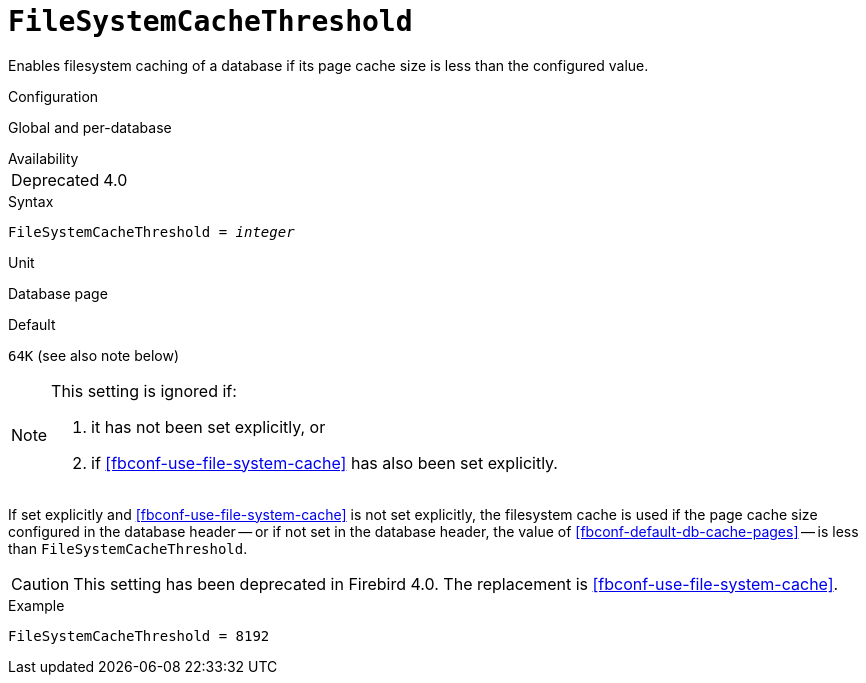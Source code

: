 [#fbconf-file-system-cache-threshold]
= `FileSystemCacheThreshold`

Enables filesystem caching of a database if its page cache size is less than the configured value.

.Configuration
Global and per-database

.Availability
[horizontal]
Deprecated:: 4.0

.Syntax
[listing,subs=+quotes]
----
FileSystemCacheThreshold = _integer_
----

.Unit
Database page

.Default
`64K` (see also note below)

[NOTE]
====
This setting is ignored if:

. it has not been set explicitly, or
. if <<fbconf-use-file-system-cache>> has also been set explicitly.
====

If set explicitly and <<fbconf-use-file-system-cache>> is not set explicitly, the filesystem cache is used if the page cache size configured in the database header -- or if not set in the database header, the value of <<fbconf-default-db-cache-pages>> -- is less than `FileSystemCacheThreshold`.

[CAUTION]
====
This setting has been deprecated in Firebird 4.0.
The replacement is <<fbconf-use-file-system-cache>>.
====

.Example
----
FileSystemCacheThreshold = 8192
----
